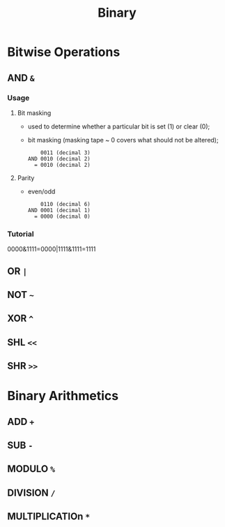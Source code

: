 #+TITLE: Binary

* Bitwise Operations
** AND ~&~
*** Usage
**** Bit masking
- used to determine whether a particular bit is set (1) or clear (0);
- bit masking (masking tape ~ 0 covers what should not be altered);

  #+name: 00X0 bit masking
  #+begin_src
    0011 (decimal 3)
AND 0010 (decimal 2)
  = 0010 (decimal 2)
  #+end_src
**** Parity
- even/odd

  #+name: even parity
  #+begin_src
    0110 (decimal 6)
AND 0001 (decimal 1)
  = 0000 (decimal 0)
  #+end_src
*** Tutorial
0000&1111=0000|1111&1111=1111

** OR  ~|~
** NOT ~~~
** XOR ~^~
** SHL ~<<~
** SHR ~>>~

* Binary Arithmetics
** ADD            ~+~
** SUB            ~-~
** MODULO         ~%~
** DIVISION       ~/~
** MULTIPLICATIOn ~*~
